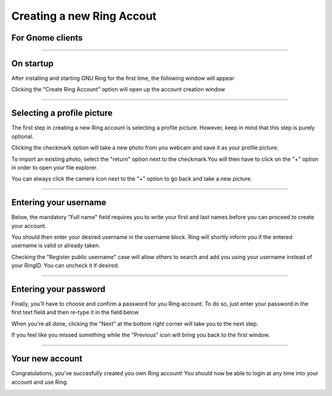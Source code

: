 Creating a new Ring Accout
=============================
For Gnome clients
----------------------

.. |open| image:: creer_compte_gnome/capture1.png
.. |create_new_account| image:: creer_compte_gnome/capture2.png
.. |register_on| image:: creer_compte_gnome/capture3.png
.. |register_off| image:: creer_compte_gnome/capture5.png

-------------

On startup
------

After installing and starting GNU Ring for the first time, the following window will appear

|open|

Clicking the "Create Ring Account" option will open up the account creation window

|create_new_account|

-------------

Selecting a profile picture
------

The first step in creating a new Ring account is selecting a profile picture. However, keep in mind that this step is purely optional.

Clicking the checkmark option will take a new photo from you webcam and save it as your profile picture. 

To import an existing photo, select the "return" option next to the checkmark.You will then have to click on the "+" option in order to open your file explorer.

|register_off| 

You can always click the camera icon next to the "+" option to go back and take a new picture.

-------------

Entering your username
------
	
Below, the mandatory "Full name" field requires you to write your first and last names before you can proceed to create your account.

You should then enter your desired username in the username block. Ring will shortly inform you if the entered username is valid or already taken.

Checking the "Register public username" case will allow others to search and add you using your username instead of your RingID. You can uncheck it if desired.

-------------

Entering your password
------

Finally, you'll have to choose and confirm a password for you Ring account. To do so, just enter your password in the first text field and then re-type it in the field below

When you're all done, clicking the "Next" at the bottom right corner will take you to the next step. 

If you feel like you missed something while the "Previous" icon will bring you back to the first window.

-------------

Your new account
------

Congratulations, you've succesfully created you own Ring account!
You should now be able to login at any time into your account and use Ring.

|register_on|

